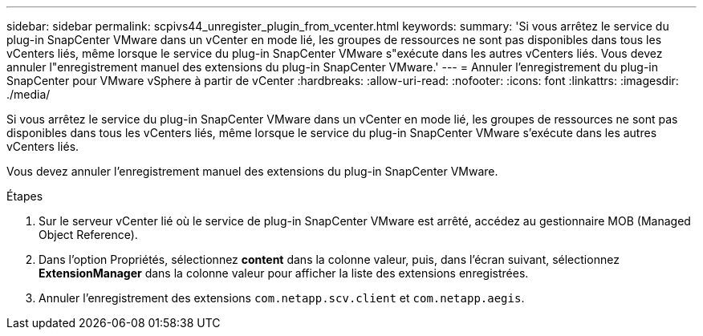 ---
sidebar: sidebar 
permalink: scpivs44_unregister_plugin_from_vcenter.html 
keywords:  
summary: 'Si vous arrêtez le service du plug-in SnapCenter VMware dans un vCenter en mode lié, les groupes de ressources ne sont pas disponibles dans tous les vCenters liés, même lorsque le service du plug-in SnapCenter VMware s"exécute dans les autres vCenters liés. Vous devez annuler l"enregistrement manuel des extensions du plug-in SnapCenter VMware.' 
---
= Annuler l'enregistrement du plug-in SnapCenter pour VMware vSphere à partir de vCenter
:hardbreaks:
:allow-uri-read: 
:nofooter: 
:icons: font
:linkattrs: 
:imagesdir: ./media/


Si vous arrêtez le service du plug-in SnapCenter VMware dans un vCenter en mode lié, les groupes de ressources ne sont pas disponibles dans tous les vCenters liés, même lorsque le service du plug-in SnapCenter VMware s'exécute dans les autres vCenters liés.

Vous devez annuler l'enregistrement manuel des extensions du plug-in SnapCenter VMware.

.Étapes
. Sur le serveur vCenter lié où le service de plug-in SnapCenter VMware est arrêté, accédez au gestionnaire MOB (Managed Object Reference).
. Dans l'option Propriétés, sélectionnez *content* dans la colonne valeur, puis, dans l'écran suivant, sélectionnez *ExtensionManager* dans la colonne valeur pour afficher la liste des extensions enregistrées.
. Annuler l'enregistrement des extensions `com.netapp.scv.client` et `com.netapp.aegis`.

